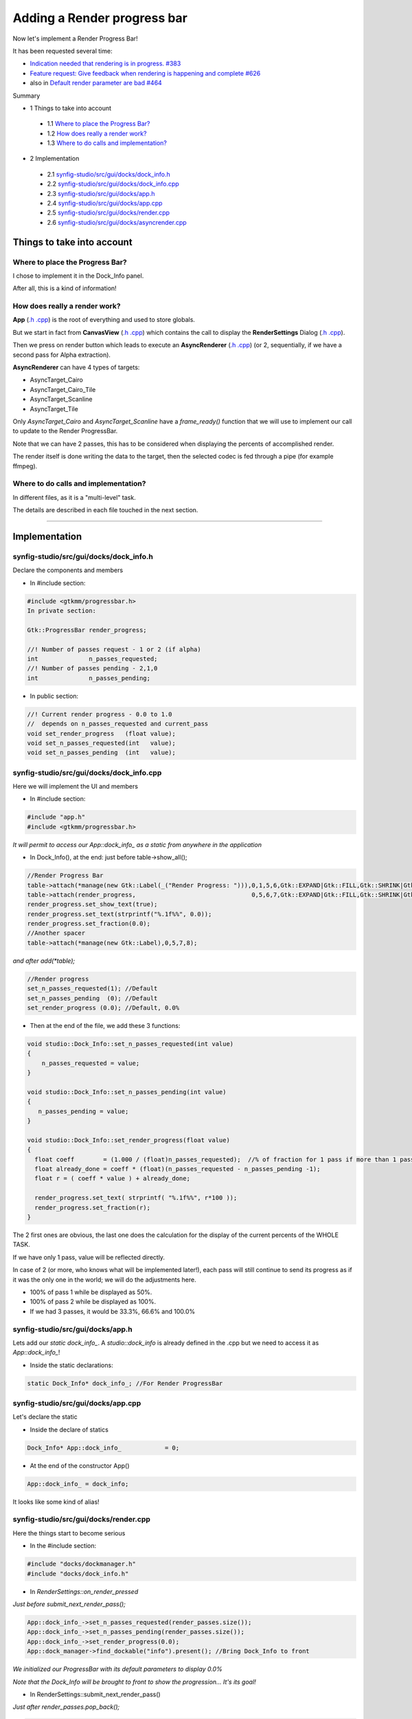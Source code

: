 ============================
Adding a Render progress bar
============================

Now let's implement a Render Progress Bar!

It has been requested several time:

* `Indication needed that rendering is in progress. #383 <https://github.com/synfig/synfig/issues/383>`_
* `Feature request: Give feedback when rendering is happening and complete #626 <https://github.com/synfig/synfig/issues/383>`_
* also in `Default render parameter are bad #464 <https://github.com/synfig/synfig/issues/464>`_

Summary

* 1 Things to take into account

 * 1.1 `Where to place the Progress Bar?`_
 * 1.2 `How does really a render work?`_
 * 1.3 `Where to do calls and implementation?`_

* 2 Implementation

 * 2.1 `synfig-studio/src/gui/docks/dock_info.h`_
 * 2.2 `synfig-studio/src/gui/docks/dock_info.cpp`_
 * 2.3 `synfig-studio/src/gui/docks/app.h`_
 * 2.4 `synfig-studio/src/gui/docks/app.cpp`_
 * 2.5 `synfig-studio/src/gui/docks/render.cpp`_
 * 2.6 `synfig-studio/src/gui/docks/asyncrender.cpp`_

---------------------------
Things to take into account
---------------------------

~~~~~~~~~~~~~~~~~~~~~~~~~~~~~~~~
Where to place the Progress Bar?
~~~~~~~~~~~~~~~~~~~~~~~~~~~~~~~~

I chose to implement it in the Dock_Info panel.

After all, this is a kind of information!

~~~~~~~~~~~~~~~~~~~~~~~~~~~~~~
How does really a render work?
~~~~~~~~~~~~~~~~~~~~~~~~~~~~~~

**App** (`.h <https://github.com/synfig/synfig/blob/master/synfig-studio/src/gui/app.h>`__ `.cpp <https://github.com/synfig/synfig/blob/master/synfig-studio/src/gui/app.cpp>`__) is the root of everything and used to store globals.

But we start in fact from **CanvasView** (`.h <https://github.com/synfig/synfig/blob/master/synfig-studio/src/gui/canvasview.h>`__ `.cpp <https://github.com/synfig/synfig/blob/master/synfig-studio/src/gui/canvasview.cpp>`__) which contains the call to display the **RenderSettings** Dialog (`.h <https://github.com/synfig/synfig/blob/master/synfig-studio/src/gui/asyncrenderer.h>`__ `.cpp <https://github.com/synfig/synfig/blob/master/synfig-studio/src/gui/asyncrenderer.cpp>`__).

Then we press on render button which leads to execute an **AsyncRenderer** (`.h <https://github.com/synfig/synfig/blob/master/synfig-studio/src/gui/asyncrenderer.h>`__ `.cpp <https://github.com/synfig/synfig/blob/master/synfig-studio/src/gui/asyncrenderer.cpp>`__) (or 2, sequentially, if we have a second pass for Alpha extraction).

**AsyncRenderer** can have 4 types of targets:

* AsyncTarget_Cairo
* AsyncTarget_Cairo_Tile
* AsyncTarget_Scanline
* AsyncTarget_Tile

Only *AsyncTarget_Cairo* and *AsyncTarget_Scanline* have a *frame_ready()* function that we will use to implement our call to update to the Render ProgressBar.

Note that we can have 2 passes, this has to be considered when displaying the percents of accomplished render.

The render itself is done writing the data to the target, then the selected codec is fed through a pipe (for example ffmpeg).

~~~~~~~~~~~~~~~~~~~~~~~~~~~~~~~~~~~~~
Where to do calls and implementation?
~~~~~~~~~~~~~~~~~~~~~~~~~~~~~~~~~~~~~

In different files, as it is a "multi-level" task.

The details are described in each file touched in the next section.

----

--------------
Implementation
--------------

~~~~~~~~~~~~~~~~~~~~~~~~~~~~~~~~~~~~~~~
synfig-studio/src/gui/docks/dock_info.h
~~~~~~~~~~~~~~~~~~~~~~~~~~~~~~~~~~~~~~~
Declare the components and members

* In #include section:

.. code-block:: cpp

 #include <gtkmm/progressbar.h>
 In private section:

 Gtk::ProgressBar render_progress;

 //! Number of passes request - 1 or 2 (if alpha)
 int              n_passes_requested;
 //! Number of passes pending - 2,1,0
 int              n_passes_pending;

* In public section:

.. code-block:: cpp

 //! Current render progress - 0.0 to 1.0
 //  depends on n_passes_requested and current_pass
 void set_render_progress   (float value);
 void set_n_passes_requested(int   value);
 void set_n_passes_pending  (int   value);

~~~~~~~~~~~~~~~~~~~~~~~~~~~~~~~~~~~~~~~~~
synfig-studio/src/gui/docks/dock_info.cpp
~~~~~~~~~~~~~~~~~~~~~~~~~~~~~~~~~~~~~~~~~
Here we will implement the UI and members

* In #include section:

.. code-block:: cpp

 #include "app.h"
 #include <gtkmm/progressbar.h>

*It will permit to access our App::dock_info\_ as a static from anywhere in the application*

* In Dock_Info(), at the end: just before table->show_all();

.. code-block:: cpp

 //Render Progress Bar
 table->attach(*manage(new Gtk::Label(_("Render Progress: "))),0,1,5,6,Gtk::EXPAND|Gtk::FILL,Gtk::SHRINK|Gtk::FILL);
 table->attach(render_progress,                                0,5,6,7,Gtk::EXPAND|Gtk::FILL,Gtk::SHRINK|Gtk::FILL);
 render_progress.set_show_text(true);
 render_progress.set_text(strprintf("%.1f%%", 0.0));
 render_progress.set_fraction(0.0);
 //Another spacer
 table->attach(*manage(new Gtk::Label),0,5,7,8);
 
*and after add(\*table);*

.. code-block:: cpp

 //Render progress
 set_n_passes_requested(1); //Default
 set_n_passes_pending  (0); //Default
 set_render_progress (0.0); //Default, 0.0%

* Then at the end of the file, we add these 3 functions:

.. code-block:: cpp

 void studio::Dock_Info::set_n_passes_requested(int value)
 {
     n_passes_requested = value;
 }
 	
 void studio::Dock_Info::set_n_passes_pending(int value)
 {
    n_passes_pending = value;
 }
 
 void studio::Dock_Info::set_render_progress(float value)
 {
   float coeff        = (1.000 / (float)n_passes_requested);  //% of fraction for 1 pass if more than 1 pass
   float already_done = coeff * (float)(n_passes_requested - n_passes_pending -1); 
   float r = ( coeff * value ) + already_done;

   render_progress.set_text( strprintf( "%.1f%%", r*100 ));
   render_progress.set_fraction(r);
 }

The 2 first ones are obvious, the last one does the calculation for the display of the current percents of the WHOLE TASK.

If we have only 1 pass, value will be reflected directly.

In case of 2 (or more, who knows what will be implemented later!), each pass will still continue to send its progress as if it was the only one in the world; we will do the adjustments here.

* 100% of pass 1 while be displayed as 50%.
* 100% of pass 2 while be displayed as 100%.
* If we had 3 passes, it would be 33.3%, 66.6% and 100.0%

~~~~~~~~~~~~~~~~~~~~~~~~~~~~~~~~~
synfig-studio/src/gui/docks/app.h
~~~~~~~~~~~~~~~~~~~~~~~~~~~~~~~~~
Lets add our *static dock_info\_*. A *studio::dock_info* is already defined in the .cpp but we need to access it as *App::dock_info\_*!

* Inside the static declarations:

.. code-block:: cpp

 static Dock_Info* dock_info_; //For Render ProgressBar

~~~~~~~~~~~~~~~~~~~~~~~~~~~~~~~~~~~
synfig-studio/src/gui/docks/app.cpp
~~~~~~~~~~~~~~~~~~~~~~~~~~~~~~~~~~~
Let's declare the static

* Inside the declare of statics

.. code-block:: cpp

 Dock_Info* App::dock_info_            = 0;

* At the end of the constructor App()

.. code-block:: cpp

 App::dock_info_ = dock_info;

It looks like some kind of alias!

~~~~~~~~~~~~~~~~~~~~~~~~~~~~~~~~~~~~~~
synfig-studio/src/gui/docks/render.cpp
~~~~~~~~~~~~~~~~~~~~~~~~~~~~~~~~~~~~~~
Here the things start to become serious

* In the #include section:

.. code-block:: cpp
 
 #include "docks/dockmanager.h"
 #include "docks/dock_info.h"


* In *RenderSettings::on_render_pressed*

*Just before submit_next_render_pass();*

.. code-block:: cpp

 App::dock_info_->set_n_passes_requested(render_passes.size());
 App::dock_info_->set_n_passes_pending(render_passes.size());
 App::dock_info_->set_render_progress(0.0);
 App::dock_manager->find_dockable("info").present(); //Bring Dock_Info to front
 
*We initialized our ProgressBar with its default parameters to display 0.0%*

*Note that the Dock_Info will be brought to front to show the progression... It's its goal!*


* In RenderSettings::submit_next_render_pass()

*Just after render_passes.pop_back();*

.. code-block:: cpp

 App::dock_info_->set_n_passes_pending(render_passes.size()); //! Decrease until 0
 App::dock_info_->set_render_progress(0.0); //For this pass

*We reinitialized the parameters for this specific pass!*

**Doing tests I noticed that with extract alpha option on, we have 2 passes and therefore the render done sound was played 2 times!**

Let's correct this bad behaviour In RenderSettings::on_finished(), around submit_next_render_pass();

.. code-block:: cpp

 bool really_finished = (render_passes.size() == 0); //Must be checked BEFORE submit_next_render_pass();
 submit_next_render_pass();

 //Sound effect - RenderDone (-1 : play on first free channel, 0 : no repeat)
 if (App::use_render_done_sound) Mix_PlayChannel( -1, App::gRenderDone, 0 );
 if (really_finished) { //Because of multi-pass render
     if (App::use_render_done_sound) Mix_PlayChannel( -1, App::gRenderDone, 0 );
     App::dock_info_->set_render_progress(1.0);
 }

*This way, it will play only once the full render has occured!*

~~~~~~~~~~~~~~~~~~~~~~~~~~~~~~~~~~~~~~~~~~~
synfig-studio/src/gui/docks/asyncrender.cpp
~~~~~~~~~~~~~~~~~~~~~~~~~~~~~~~~~~~~~~~~~~~
 Now the deepest part

* In #include section:

.. code-block:: cpp

 #include <docks/dock_info.h>
 In the beginning of *AsyncRenderer::start()*

 App::dock_info_->set_render_progress(0.0);

* In *void frame_ready()* **of both** *AsyncTarget_Cairo* and *AsyncTarget_Scanline*

*After ready_next=true;*

.. code-block:: cpp

 int n_total_frames_to_render = warm_target->desc.get_frame_end()        //120
                              - warm_target->desc.get_frame_start()      //0
                              + 1;                                       //->121
 int current_rendered_frames_count = warm_target->curr_frame_
                                   - warm_target->desc.get_frame_start();
 float r = (float) current_rendered_frames_count 
         / (float) n_total_frames_to_render;
 App::dock_info_->set_render_progress(r);

Here the current progress is calculated according the starting, ending and current frame, in a range of 0.0 to 1.0

The pass (or target) thinks it is the only one in the world but it is compensated in the display :)

----

Hoping this will help you to come and join the effort in development of Synfig :)